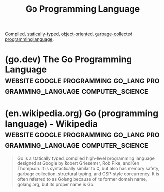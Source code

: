 :PROPERTIES:
:ID:       da7ac241-9670-4684-a42a-0fc46aed8890
:END:
#+title: Go Programming Language
#+filetags: :google:programming:go_lang:programming_language:computer_science:

[[id:d1f206c7-36f4-431e-af68-115df4d7a4ff][Compiled]], [[id:d7560e61-28f8-406d-933f-95ca750f0112][statically-typed]], [[id:1a857a79-1bc3-42c2-92ee-897a864b10de][object-oriented]], [[id:f21c5506-6fef-4e8c-8116-162f1864d4d8][garbage-collected]] [[id:b24601aa-09df-41e1-aa7e-25ead342db34][programming language]].
* (go.dev) The Go Programming Language :website:google:programming:go_lang:programming_language:computer_science:
:PROPERTIES:
:ID:       dfe9f474-7617-4f50-89f6-da637d852c42
:ROAM_REFS: https://go.dev/
:END:
* (en.wikipedia.org) Go (programming language) - Wikipedia :website:google:programming:go_lang:programming_language:computer_science:
:PROPERTIES:
:ID:       7f1a06ac-c0a6-453f-8865-5fda917785ca
:ROAM_REFS: https://en.wikipedia.org/wiki/Go_(programming_language)
:END:

#+begin_quote
  Go is a statically typed, compiled high-level programming language designed at Google by Robert Griesemer, Rob Pike, and Ken Thompson.  It is syntactically similar to C, but also has memory safety, garbage collection, structural typing, and CSP-style concurrency.  It is often referred to as Golang because of its former domain name, golang.org, but its proper name is Go.
#+end_quote
